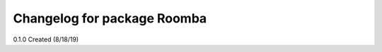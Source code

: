 ^^^^^^^^^^^^^^^^^^^^^^^^^^^^^^^^^^^^^^^
Changelog for package Roomba
^^^^^^^^^^^^^^^^^^^^^^^^^^^^^^^^^^^^^^^

0.1.0 Created (8/18/19)

